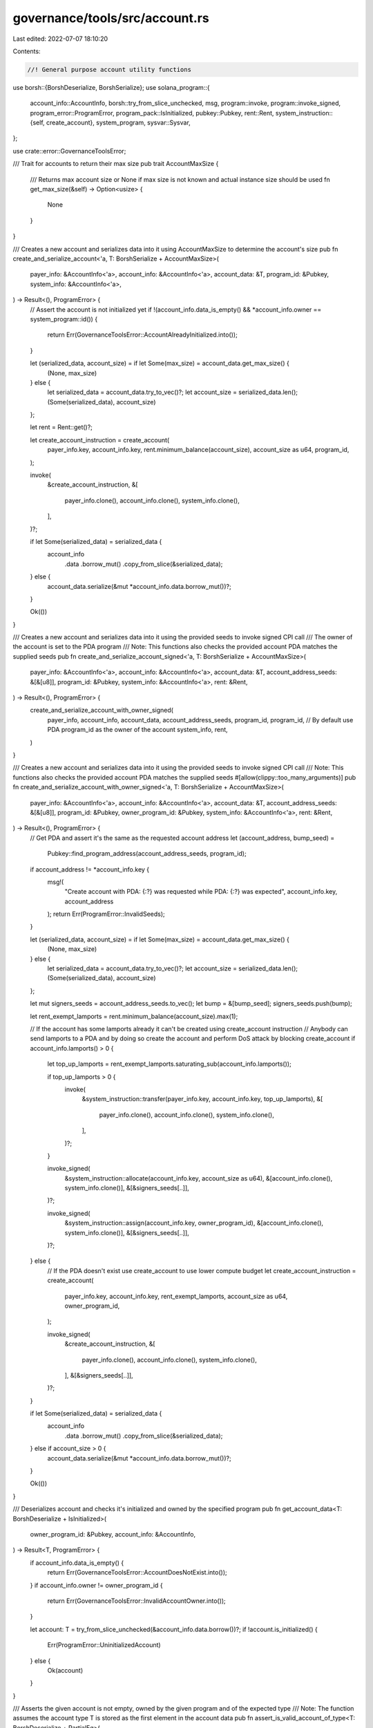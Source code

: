 governance/tools/src/account.rs
===============================

Last edited: 2022-07-07 18:10:20

Contents:

.. code-block:: rs

    //! General purpose account utility functions

use borsh::{BorshDeserialize, BorshSerialize};
use solana_program::{
    account_info::AccountInfo,
    borsh::try_from_slice_unchecked,
    msg,
    program::invoke,
    program::invoke_signed,
    program_error::ProgramError,
    program_pack::IsInitialized,
    pubkey::Pubkey,
    rent::Rent,
    system_instruction::{self, create_account},
    system_program,
    sysvar::Sysvar,
};

use crate::error::GovernanceToolsError;

/// Trait for accounts to return their max size
pub trait AccountMaxSize {
    /// Returns max account size or None if max size is not known and actual instance size should be used
    fn get_max_size(&self) -> Option<usize> {
        None
    }
}

/// Creates a new account and serializes data into it using AccountMaxSize to determine the account's size
pub fn create_and_serialize_account<'a, T: BorshSerialize + AccountMaxSize>(
    payer_info: &AccountInfo<'a>,
    account_info: &AccountInfo<'a>,
    account_data: &T,
    program_id: &Pubkey,
    system_info: &AccountInfo<'a>,
) -> Result<(), ProgramError> {
    // Assert the account is not initialized yet
    if !(account_info.data_is_empty() && *account_info.owner == system_program::id()) {
        return Err(GovernanceToolsError::AccountAlreadyInitialized.into());
    }

    let (serialized_data, account_size) = if let Some(max_size) = account_data.get_max_size() {
        (None, max_size)
    } else {
        let serialized_data = account_data.try_to_vec()?;
        let account_size = serialized_data.len();
        (Some(serialized_data), account_size)
    };

    let rent = Rent::get()?;

    let create_account_instruction = create_account(
        payer_info.key,
        account_info.key,
        rent.minimum_balance(account_size),
        account_size as u64,
        program_id,
    );

    invoke(
        &create_account_instruction,
        &[
            payer_info.clone(),
            account_info.clone(),
            system_info.clone(),
        ],
    )?;

    if let Some(serialized_data) = serialized_data {
        account_info
            .data
            .borrow_mut()
            .copy_from_slice(&serialized_data);
    } else {
        account_data.serialize(&mut *account_info.data.borrow_mut())?;
    }

    Ok(())
}

/// Creates a new account and serializes data into it using the provided seeds to invoke signed CPI call
/// The owner of the account is set to the PDA program
/// Note: This functions also checks the provided account PDA matches the supplied seeds
pub fn create_and_serialize_account_signed<'a, T: BorshSerialize + AccountMaxSize>(
    payer_info: &AccountInfo<'a>,
    account_info: &AccountInfo<'a>,
    account_data: &T,
    account_address_seeds: &[&[u8]],
    program_id: &Pubkey,
    system_info: &AccountInfo<'a>,
    rent: &Rent,
) -> Result<(), ProgramError> {
    create_and_serialize_account_with_owner_signed(
        payer_info,
        account_info,
        account_data,
        account_address_seeds,
        program_id,
        program_id, // By default use PDA program_id as the owner of the account
        system_info,
        rent,
    )
}

/// Creates a new account and serializes data into it using the provided seeds to invoke signed CPI call
/// Note: This functions also checks the provided account PDA matches the supplied seeds
#[allow(clippy::too_many_arguments)]
pub fn create_and_serialize_account_with_owner_signed<'a, T: BorshSerialize + AccountMaxSize>(
    payer_info: &AccountInfo<'a>,
    account_info: &AccountInfo<'a>,
    account_data: &T,
    account_address_seeds: &[&[u8]],
    program_id: &Pubkey,
    owner_program_id: &Pubkey,
    system_info: &AccountInfo<'a>,
    rent: &Rent,
) -> Result<(), ProgramError> {
    // Get PDA and assert it's the same as the requested account address
    let (account_address, bump_seed) =
        Pubkey::find_program_address(account_address_seeds, program_id);

    if account_address != *account_info.key {
        msg!(
            "Create account with PDA: {:?} was requested while PDA: {:?} was expected",
            account_info.key,
            account_address
        );
        return Err(ProgramError::InvalidSeeds);
    }

    let (serialized_data, account_size) = if let Some(max_size) = account_data.get_max_size() {
        (None, max_size)
    } else {
        let serialized_data = account_data.try_to_vec()?;
        let account_size = serialized_data.len();
        (Some(serialized_data), account_size)
    };

    let mut signers_seeds = account_address_seeds.to_vec();
    let bump = &[bump_seed];
    signers_seeds.push(bump);

    let rent_exempt_lamports = rent.minimum_balance(account_size).max(1);

    // If the account has some lamports already it can't be created using create_account instruction
    // Anybody can send lamports to a PDA and by doing so create the account and perform DoS attack by blocking create_account
    if account_info.lamports() > 0 {
        let top_up_lamports = rent_exempt_lamports.saturating_sub(account_info.lamports());

        if top_up_lamports > 0 {
            invoke(
                &system_instruction::transfer(payer_info.key, account_info.key, top_up_lamports),
                &[
                    payer_info.clone(),
                    account_info.clone(),
                    system_info.clone(),
                ],
            )?;
        }

        invoke_signed(
            &system_instruction::allocate(account_info.key, account_size as u64),
            &[account_info.clone(), system_info.clone()],
            &[&signers_seeds[..]],
        )?;

        invoke_signed(
            &system_instruction::assign(account_info.key, owner_program_id),
            &[account_info.clone(), system_info.clone()],
            &[&signers_seeds[..]],
        )?;
    } else {
        // If the PDA doesn't exist use create_account to use lower compute budget
        let create_account_instruction = create_account(
            payer_info.key,
            account_info.key,
            rent_exempt_lamports,
            account_size as u64,
            owner_program_id,
        );

        invoke_signed(
            &create_account_instruction,
            &[
                payer_info.clone(),
                account_info.clone(),
                system_info.clone(),
            ],
            &[&signers_seeds[..]],
        )?;
    }

    if let Some(serialized_data) = serialized_data {
        account_info
            .data
            .borrow_mut()
            .copy_from_slice(&serialized_data);
    } else if account_size > 0 {
        account_data.serialize(&mut *account_info.data.borrow_mut())?;
    }

    Ok(())
}

/// Deserializes account and checks it's initialized and owned by the specified program
pub fn get_account_data<T: BorshDeserialize + IsInitialized>(
    owner_program_id: &Pubkey,
    account_info: &AccountInfo,
) -> Result<T, ProgramError> {
    if account_info.data_is_empty() {
        return Err(GovernanceToolsError::AccountDoesNotExist.into());
    }
    if account_info.owner != owner_program_id {
        return Err(GovernanceToolsError::InvalidAccountOwner.into());
    }

    let account: T = try_from_slice_unchecked(&account_info.data.borrow())?;
    if !account.is_initialized() {
        Err(ProgramError::UninitializedAccount)
    } else {
        Ok(account)
    }
}

/// Asserts the given account is not empty, owned by the given program and of the expected type
/// Note: The function assumes the account type T is stored as the first element in the account data
pub fn assert_is_valid_account_of_type<T: BorshDeserialize + PartialEq>(
    owner_program_id: &Pubkey,
    account_info: &AccountInfo,
    account_type: T,
) -> Result<(), ProgramError> {
    assert_is_valid_account_of_types(owner_program_id, account_info, |at: &T| *at == account_type)
}

/// Asserts the given account is not empty, owned by the given program and one of the types asserted via the provided predicate function
/// Note: The function assumes the account type T is stored as the first element in the account data
pub fn assert_is_valid_account_of_types<T: BorshDeserialize + PartialEq, F: Fn(&T) -> bool>(
    owner_program_id: &Pubkey,
    account_info: &AccountInfo,
    is_account_type: F,
) -> Result<(), ProgramError> {
    if account_info.owner != owner_program_id {
        return Err(GovernanceToolsError::InvalidAccountOwner.into());
    }

    if account_info.data_is_empty() {
        return Err(GovernanceToolsError::AccountDoesNotExist.into());
    }

    let account_type: T = try_from_slice_unchecked(&account_info.data.borrow())?;

    if !is_account_type(&account_type) {
        return Err(GovernanceToolsError::InvalidAccountType.into());
    };

    Ok(())
}

/// Disposes account by transferring its lamports to the beneficiary account and zeros its data
// After transaction completes the runtime would remove the account with no lamports
pub fn dispose_account(account_info: &AccountInfo, beneficiary_info: &AccountInfo) {
    let account_lamports = account_info.lamports();
    **account_info.lamports.borrow_mut() = 0;

    **beneficiary_info.lamports.borrow_mut() = beneficiary_info
        .lamports()
        .checked_add(account_lamports)
        .unwrap();

    let mut account_data = account_info.data.borrow_mut();

    account_data.fill(0);
}


